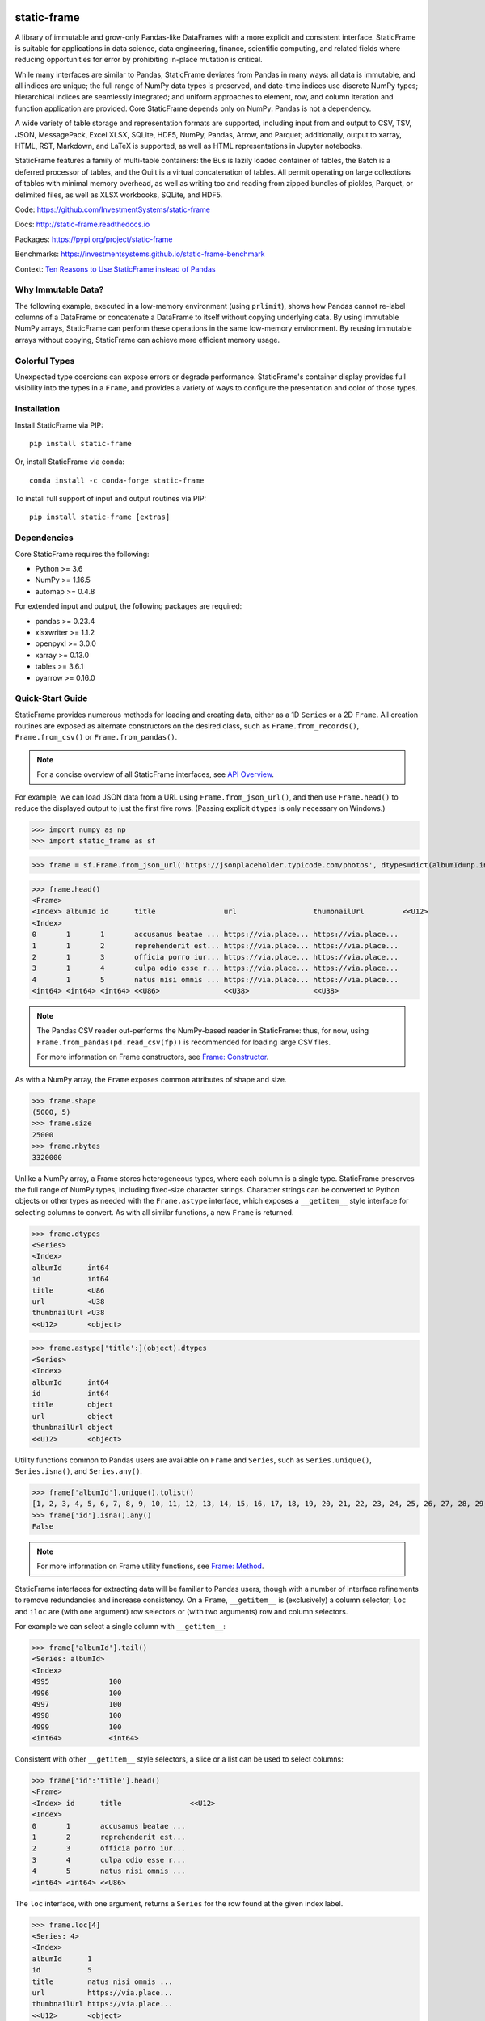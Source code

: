 .. figure:: https://raw.githubusercontent.com/InvestmentSystems/static-frame/master/doc/images/sf-logo-web_icon-small.png
   :align: center


.. image:: https://img.shields.io/pypi/pyversions/static-frame.svg
  :target: https://pypi.org/project/static-frame

.. image:: https://img.shields.io/pypi/v/static-frame.svg
  :target: https://pypi.org/project/static-frame

.. image:: https://img.shields.io/conda/vn/conda-forge/static-frame.svg
  :target: https://anaconda.org/conda-forge/static-frame


.. image:: https://img.shields.io/codecov/c/github/InvestmentSystems/static-frame.svg
  :target: https://codecov.io/gh/InvestmentSystems/static-frame



.. image:: https://img.shields.io/github/workflow/status/InvestmentSystems/static-frame/Test?label=test&logo=Github
  :target: https://github.com/InvestmentSystems/static-frame/actions?query=workflow%3ATest

.. image:: https://img.shields.io/github/workflow/status/InvestmentSystems/static-frame/TestForward?label=test-forward&logo=Github
  :target: https://github.com/InvestmentSystems/static-frame/actions?query=workflow%3ATestForward

.. image:: https://img.shields.io/github/workflow/status/InvestmentSystems/static-frame/Quality?label=quality&logo=Github
  :target: https://github.com/InvestmentSystems/static-frame/actions?query=workflow%3AQuality



.. image:: https://img.shields.io/readthedocs/static-frame.svg
  :target: https://static-frame.readthedocs.io/en/latest

.. image:: https://img.shields.io/badge/hypothesis-tested-brightgreen.svg
  :target: https://hypothesis.readthedocs.io

.. image:: https://img.shields.io/pypi/status/static-frame.svg
  :target: https://pypi.org/project/static-frame

.. image:: https://img.shields.io/badge/benchmarked%20by-asv-blue.svg
  :target: https://investmentsystems.github.io/static-frame-benchmark



static-frame
=============

A library of immutable and grow-only Pandas-like DataFrames with a more explicit and consistent interface. StaticFrame is suitable for applications in data science, data engineering, finance, scientific computing, and related fields where reducing opportunities for error by prohibiting in-place mutation is critical.

While many interfaces are similar to Pandas, StaticFrame deviates from Pandas in many ways: all data is immutable, and all indices are unique; the full range of NumPy data types is preserved, and date-time indices use discrete NumPy types; hierarchical indices are seamlessly integrated; and uniform approaches to element, row, and column iteration and function application are provided. Core StaticFrame depends only on NumPy: Pandas is not a dependency.

A wide variety of table storage and representation formats are supported, including input from and output to CSV, TSV, JSON, MessagePack, Excel XLSX, SQLite, HDF5, NumPy, Pandas, Arrow, and Parquet; additionally, output to xarray, HTML, RST, Markdown, and LaTeX is supported, as well as HTML representations in Jupyter notebooks.

StaticFrame features a family of multi-table containers: the Bus is lazily loaded container of tables, the Batch is a deferred processor of tables, and the Quilt is a virtual concatenation of tables. All permit operating on large collections of tables with minimal memory overhead, as well as writing too and reading from zipped bundles of pickles, Parquet, or delimited files, as well as XLSX workbooks, SQLite, and HDF5.


Code: https://github.com/InvestmentSystems/static-frame

Docs: http://static-frame.readthedocs.io

Packages: https://pypi.org/project/static-frame

Benchmarks: https://investmentsystems.github.io/static-frame-benchmark

Context: `Ten Reasons to Use StaticFrame instead of Pandas <https://dev.to/flexatone/ten-reasons-to-use-staticframe-instead-of-pandas-4aad>`_


Why Immutable Data?
-------------------------------

The following example, executed in a low-memory environment (using ``prlimit``), shows how Pandas cannot re-label columns of a DataFrame or concatenate a DataFrame to itself without copying underlying data. By using immutable NumPy arrays, StaticFrame can perform these operations in the same low-memory environment. By reusing immutable arrays without copying, StaticFrame can achieve more efficient memory usage.

.. image:: https://raw.githubusercontent.com/InvestmentSystems/static-frame/master/doc/images/animate-low-memory-ops-verbose.svg
   :align: center


Colorful Types
-------------------------------

Unexpected type coercions can expose errors or degrade performance. StaticFrame's container display provides full visibility into the types in a ``Frame``, and provides a variety of ways to configure the presentation and color of those types.

.. image:: https://raw.githubusercontent.com/InvestmentSystems/static-frame/master/doc/images/animate-display-config.svg
   :align: center




Installation
-------------------------------

Install StaticFrame via PIP::

    pip install static-frame

Or, install StaticFrame via conda::

    conda install -c conda-forge static-frame

To install full support of input and output routines via PIP::

    pip install static-frame [extras]


Dependencies
--------------

Core StaticFrame requires the following:

- Python >= 3.6
- NumPy >= 1.16.5
- automap >= 0.4.8

For extended input and output, the following packages are required:

- pandas >= 0.23.4
- xlsxwriter >= 1.1.2
- openpyxl >= 3.0.0
- xarray >= 0.13.0
- tables >= 3.6.1
- pyarrow >= 0.16.0


Quick-Start Guide
---------------------

StaticFrame provides numerous methods for loading and creating data, either as a 1D ``Series`` or a 2D ``Frame``. All creation routines are exposed as alternate constructors on the desired class, such as ``Frame.from_records()``, ``Frame.from_csv()`` or ``Frame.from_pandas()``.

.. note::

    For a concise overview of all StaticFrame interfaces, see `API Overview <https://static-frame.readthedocs.io/en/latest/api_overview.html>`_.


For example, we can load JSON data from a URL using ``Frame.from_json_url()``, and then use ``Frame.head()`` to reduce the displayed output to just the first five rows. (Passing explicit ``dtypes`` is only necessary on Windows.)

>>> import numpy as np
>>> import static_frame as sf

>>> frame = sf.Frame.from_json_url('https://jsonplaceholder.typicode.com/photos', dtypes=dict(albumId=np.int64, id=np.int64))

>>> frame.head()
<Frame>
<Index> albumId id      title                url                  thumbnailUrl         <<U12>
<Index>
0       1       1       accusamus beatae ... https://via.place... https://via.place...
1       1       2       reprehenderit est... https://via.place... https://via.place...
2       1       3       officia porro iur... https://via.place... https://via.place...
3       1       4       culpa odio esse r... https://via.place... https://via.place...
4       1       5       natus nisi omnis ... https://via.place... https://via.place...
<int64> <int64> <int64> <<U86>               <<U38>               <<U38>


.. note::

    The Pandas CSV reader out-performs the NumPy-based reader in StaticFrame: thus, for now, using ``Frame.from_pandas(pd.read_csv(fp))`` is recommended for loading large CSV files.

    For more information on Frame constructors, see `Frame: Constructor <https://static-frame.readthedocs.io/en/latest/api_detail.html#frame-constructor>`_.


As with a NumPy array, the ``Frame`` exposes common attributes of shape and size.

>>> frame.shape
(5000, 5)
>>> frame.size
25000
>>> frame.nbytes
3320000


Unlike a NumPy array, a Frame stores heterogeneous types, where each column is a single type. StaticFrame preserves the full range of NumPy types, including fixed-size character strings. Character strings can be converted to Python objects or other types as needed with the ``Frame.astype`` interface, which exposes a ``__getitem__`` style interface for selecting columns to convert. As with all similar functions, a new ``Frame`` is returned.

>>> frame.dtypes
<Series>
<Index>
albumId      int64
id           int64
title        <U86
url          <U38
thumbnailUrl <U38
<<U12>       <object>

>>> frame.astype['title':](object).dtypes
<Series>
<Index>
albumId      int64
id           int64
title        object
url          object
thumbnailUrl object
<<U12>       <object>


Utility functions common to Pandas users are available on ``Frame`` and ``Series``, such as ``Series.unique()``, ``Series.isna()``, and ``Series.any()``.

>>> frame['albumId'].unique().tolist()
[1, 2, 3, 4, 5, 6, 7, 8, 9, 10, 11, 12, 13, 14, 15, 16, 17, 18, 19, 20, 21, 22, 23, 24, 25, 26, 27, 28, 29, 30, 31, 32, 33, 34, 35, 36, 37, 38, 39, 40, 41, 42, 43, 44, 45, 46, 47, 48, 49, 50, 51, 52, 53, 54, 55, 56, 57, 58, 59, 60, 61, 62, 63, 64, 65, 66, 67, 68, 69, 70, 71, 72, 73, 74, 75, 76, 77, 78, 79, 80, 81, 82, 83, 84, 85, 86, 87, 88, 89, 90, 91, 92, 93, 94, 95, 96, 97, 98, 99, 100]
>>> frame['id'].isna().any()
False

.. note::

    For more information on Frame utility functions, see `Frame: Method <https://static-frame.readthedocs.io/en/latest/api_detail.html#frame-method>`_.

StaticFrame interfaces for extracting data will be familiar to Pandas users, though with a number of interface refinements to remove redundancies and increase consistency. On a ``Frame``, ``__getitem__`` is (exclusively) a column selector; ``loc`` and ``iloc`` are (with one argument) row selectors or (with two arguments) row and column selectors.

For example we can select a single column with ``__getitem__``:

>>> frame['albumId'].tail()
<Series: albumId>
<Index>
4995              100
4996              100
4997              100
4998              100
4999              100
<int64>           <int64>


Consistent with other ``__getitem__`` style selectors, a slice or a list can be used to select columns:

>>> frame['id':'title'].head()
<Frame>
<Index> id      title                <<U12>
<Index>
0       1       accusamus beatae ...
1       2       reprehenderit est...
2       3       officia porro iur...
3       4       culpa odio esse r...
4       5       natus nisi omnis ...
<int64> <int64> <<U86>


The ``loc`` interface, with one argument, returns a ``Series`` for the row found at the given index label.

>>> frame.loc[4]
<Series: 4>
<Index>
albumId      1
id           5
title        natus nisi omnis ...
url          https://via.place...
thumbnailUrl https://via.place...
<<U12>       <object>


With two arguments, ``loc`` can select both rows and columns at the same time:

>>> frame.loc[4:8, ['albumId', 'title']]
<Frame>
<Index> albumId title                <<U12>
<Index>
4       1       natus nisi omnis ...
5       1       accusamus ea aliq...
6       1       officia delectus ...
7       1       aut porro officii...
8       1       qui eius qui aute...
<int64> <int64> <<U86>


Where the ``loc`` interface uses index and column labels, the ``iloc`` interface uses integer offsets from zero, just as if the ``Frame`` were a NumPy array. For example, we can select the last row with ``-1``:

>>> frame.iloc[-1]
<Series: 4999>
<Index>
albumId        100
id             5000
title          error quasi sunt ...
url            https://via.place...
thumbnailUrl   https://via.place...
<<U12>         <object>


Or, using two arguments, we can select the first two columns of the last two rows:

>>> frame.iloc[-2:, 0:2]
<Frame>
<Index> albumId id      <<U12>
<Index>
4998    100     4999
4999    100     5000
<int64> <int64> <int64>


.. As providing both axis arguments at the same time is always more efficient than sequential selections, StaticFrame provides a selection wrapper, ``ILoc``, which permits including an ``iloc``-style seleciton in a ``loc`` selection:
.. Example here fails!
.. frame.loc[sf.ILoc[-1], ['id', 'title', 'url']]



Just as with Pandas, expressions can be used in ``__getitem__``, ``loc``, and ``iloc`` statements to create more narrow selections. For example, we can select all "albumId" greater than or equal to 98.

>>> frame.loc[frame['albumId'] >= 98, ['albumId', 'title']].head()
<Frame>
<Index> albumId title                <<U12>
<Index>
4850    98      aut aut nulla vol...
4851    98      ducimus neque del...
4852    98      fugit officiis su...
4853    98      pariatur temporib...
4854    98      qui inventore inc...
<int64> <int64> <<U86>


However, unlike Pandas, ``__getitem__``, ``loc``, and ``iloc`` cannot be used for assignment or in-place mutation on a ``Frame`` or ``Series``. Throughout StaticFrame, all underlying NumPy arrays, and all container attributes, are immutable. Making data and objects immutable reduces opportunities for coding errors and offers, in some situations, greater efficiency by avoiding defensive copies.

>>> frame.loc[4854, 'albumId']
98
>>> frame.loc[4854, 'albumId'] = 200
Traceback (most recent call last):
TypeError: 'InterfaceGetItem' object does not support item assignment
>>> frame.values[4854, 0] = 200
Traceback (most recent call last):
ValueError: assignment destination is read-only


.. note::

    For more information on Frame selection interfaces, see `Frame: Selector <https://static-frame.readthedocs.io/en/latest/api_detail.html#frame-selector>`_.


Instead of in-place assignment, an ``assign`` interface object (similar to the ``Frame.astype`` interface shown above) is provided to expose ``__getitem__``, ``loc``, and ``iloc`` interfaces that, when called with an argument, return a new object with the desired changes. These interfaces expose the full range of expressive assignment-like idioms found in Pandas and NumPy. Arguments can be single values, or ``Series`` and ``Frame`` objects, where assignment will align on the Index.

>>> frame_new = frame.assign.loc[4854, 'albumId'](200)
>>> frame_new.loc[4854, 'albumId']
200


This pattern of specialized interfaces is used throughout StaticFrame, such as with the ``Frame.mask`` and ``Frame.drop`` interfaces. For example, ``Frame.mask`` can be used to create a Boolean ``Frame`` that sets rows to True if their "id" is even:

>>> frame.mask.loc[frame['id'] % 2 == 0].head()
<Frame>
<Index> albumId id     title  url    thumbnailUrl <<U12>
<Index>
0       False   False  False  False  False
1       True    True   True   True   True
2       False   False  False  False  False
3       True    True   True   True   True
4       False   False  False  False  False
<int64> <bool>  <bool> <bool> <bool> <bool>



Or, using the ``Frame.drop`` interface, a new ``Frame`` can be created by dropping rows with even "id" values and dropping URL columns specified in a list:

>>> frame.drop.loc[frame['id'] % 2 == 0, ['thumbnailUrl', 'url']].head()
<Frame>
<Index> albumId id      title                <<U12>
<Index>
0       1       1       accusamus beatae ...
2       1       3       officia porro iur...
4       1       5       natus nisi omnis ...
6       1       7       officia delectus ...
8       1       9       qui eius qui aute...
<int64> <int64> <int64> <<U86>


Iteration of rows, columns, and elements, as well as function application on those values, is unified under a family of generator interfaces. These interfaces are distinguished by the form of the data iterated (``Series``, ``namedtuple``, or ``array``) and whether key-value pairs (e.g., ``Frame.iter_series_items()``) or just values (e.g., ``Frame.iter_series()``) are yielded. For example, we can iterate over each row of a ``Frame`` and yield a corresponding ``Series``:

>>> next(iter(frame.iter_series(axis=1)))
<Series: 0>
<Index>
albumId      1
id           1
title        accusamus beatae ...
url          https://via.place...
thumbnailUrl https://via.place...
<<U12>       <object>

Or we can iterate over rows as named tuples, applying a function that matches a substring of the "title" or returns None, then drop those None records:

>>> frame.iter_tuple(axis=1).apply(lambda r: r.title if 'voluptatem' in r.title else None).dropna().head()
<Series>
<Index>
19       assumenda volupta...
27       non neque eligend...
29       odio enim volupta...
31       ad enim dignissim...
40       in voluptatem dol...
<int64>  <object>


Element iteration and function application works the same way as for rows or columns (though without an ``axis`` argument). For example, here each URL is processed with the same string transformation function:

>>> frame[['thumbnailUrl', 'url']].iter_element().apply(lambda c: c.replace('https://', '')).iloc[-4:]
<Frame>
<Index> thumbnailUrl         url                  <<U12>
<Index>
4996    via.placeholder.c... via.placeholder.c...
4997    via.placeholder.c... via.placeholder.c...
4998    via.placeholder.c... via.placeholder.c...
4999    via.placeholder.c... via.placeholder.c...
<int64> <<U30>               <<U30>


Group-by functionality is exposed in a similar manner with ``Frame.iter_group_items()`` and ``Frame.iter_group()``.

>>> next(iter(frame.iter_group('albumId', axis=0))).shape
(50, 5)


Function application to a group ``Frame`` can be used to produce a ``Series`` indexed by the group label. For example, a ``Series``, indexed by "albumId", can be produced to show the number of unique titles found per album.

>>> frame.iter_group('albumId', axis=0).apply(lambda g: len(g['title'].unique()), dtype=np.int64).head()
<Series>
<Index>
1        50
2        50
3        50
4        50
5        50
<int64>  <int64>

.. note::

    For more information on Frame iterators and tools for function application, see `Frame: Iterator <https://static-frame.readthedocs.io/en/latest/api_detail.html#frame-iterator>`_.

If performing calculations on a ``Frame`` that result in a ``Series`` with a compatible ``Index``, a grow-only ``FrameGO`` can be used to add ``Series`` as new columns. This limited form of mutation, i.e., only the addition of columns, provides a convenient compromise between mutability and immutability. (Underlying NumPy array data always remains immutable.)

A ``FrameGO`` can be efficiently created from a ``Frame``, as underling NumPy arrays do not have to be copied:

>>> frame_go = frame.to_frame_go()


We can obtain a track number within each album, assuming the records are sorted, by creating the following generator expression pipe-line. Using a ``Frame`` grouped by "albumId", ``zip`` together as pairs the ``Frame.index`` and a contiguous integer sequence via ``range()``; ``chain`` all of those iterables, and then pass the resulting generator to ``Series.from_items()``. (As much as possible, StaticFrame supports generators as arguments wherever an ordered sequence is expected.)

>>> from itertools import chain
>>> index_to_track = chain.from_iterable(zip(g.index, range(len(g))) for g in frame_go.iter_group('albumId'))
>>> frame_go['track'] = sf.Series.from_items(index_to_track, dtype=np.int64) + 1

>>> frame_go.iloc[45:55]
<FrameGO>
<IndexGO> albumId id      title                url                  thumbnailUrl         track   <<U12>
<Index>
45        1       46      quidem maiores in... https://via.place... https://via.place... 46
46        1       47      et soluta est        https://via.place... https://via.place... 47
47        1       48      ut esse id           https://via.place... https://via.place... 48
48        1       49      quasi quae est mo... https://via.place... https://via.place... 49
49        1       50      et inventore quae... https://via.place... https://via.place... 50
50        2       51      non sunt voluptat... https://via.place... https://via.place... 1
51        2       52      eveniet pariatur ... https://via.place... https://via.place... 2
52        2       53      soluta et harum a... https://via.place... https://via.place... 3
53        2       54      ut ex quibusdam d... https://via.place... https://via.place... 4
54        2       55      voluptatem conseq... https://via.place... https://via.place... 5
<int64>   <int64> <int64> <<U86>               <<U38>               <<U38>               <int64>


Unlike with Pandas, StaticFrame ``Index`` objects always enforce uniqueness (there is no "verify_integrity" option: integrity is never optional). Thus, an index can never be set from non-unique data:

>>> frame_go.set_index('albumId')
Traceback (most recent call last):
static_frame.core.exception.ErrorInitIndexNonUnique: labels (5000) have non-unique values (100)


For a data set such as the one used in this example, a hierarchical index, by "albumId" and "track", is practical. StaticFrame implements hierarchical indices as ``IndexHierarchy`` objects. The ``Frame.set_index_hierarchy()`` method, given columns in a ``Frame``, can be used to create a hierarchical index:


>>> frame_h = frame_go.set_index_hierarchy(['albumId', 'track'], drop=True)
>>> frame_h.head()
<FrameGO>
<IndexGO>                                    id      title                url                  thumbnailUrl         <<U12>
<IndexHierarchy: ('albumId', 'tra...
1                                    1       1       accusamus beatae ... https://via.place... https://via.place...
1                                    2       2       reprehenderit est... https://via.place... https://via.place...
1                                    3       3       officia porro iur... https://via.place... https://via.place...
1                                    4       4       culpa odio esse r... https://via.place... https://via.place...
1                                    5       5       natus nisi omnis ... https://via.place... https://via.place...
<int64>                              <int64> <int64> <<U86>               <<U38>               <<U38>




Hierarchical indices permit specifying selectors, per axis, at each hierarchical level. To distinguish hierarchical levels from axis arguments in a ``loc`` expression, the ``HLoc`` wrapper, exposing a ``__getitem__`` interface, can be used. For example, we can select, from all albums, the second and fifth track, and then only the "title" and "url" columns.

>>> frame_h.loc[sf.HLoc[:, [2,5]], ['title', 'url']].head()
<FrameGO>
<IndexGO>                                    title                url                  <<U12>
<IndexHierarchy: ('albumId', 'tra...
1                                    2       reprehenderit est... https://via.place...
1                                    5       natus nisi omnis ... https://via.place...
2                                    2       eveniet pariatur ... https://via.place...
2                                    5       voluptatem conseq... https://via.place...
3                                    2       eaque iste corpor... https://via.place...
<int64>                              <int64> <<U86>               <<U38>



Just as a hierarchical selection can reside in a ``loc`` expression with an ``HLoc`` wrapper, an integer index selection can reside in a ``loc`` expression with an ``ILoc`` wrapper. For example, the previous row selection is combined with the selection of the last column:

>>> frame_h.loc[sf.HLoc[:, [2,5]], sf.ILoc[-1]].head()
<Series: thumbnailUrl>
<IndexHierarchy: ('albumId', 'tra...
1                                    2       https://via.place...
1                                    5       https://via.place...
2                                    2       https://via.place...
2                                    5       https://via.place...
3                                    2       https://via.place...
<int64>                              <int64> <<U38>



.. note::

    For more information on IndexHierarchy, see `Index Hierarchy <https://static-frame.readthedocs.io/en/latest/api_detail.html#indexhierarchy>`_.

While StaticFrame offers many of the features of Pandas and similar data structures, exporting directly to NumPy arrays (via the ``.values`` attribute) or to Pandas is supported for functionality not found in StaticFrame or compatibility with other libraries. For example, a ``Frame`` can export to a Pandas ``DataFrame`` with ``Frame.to_pandas()``.

>>> df = frame_go.to_pandas()
